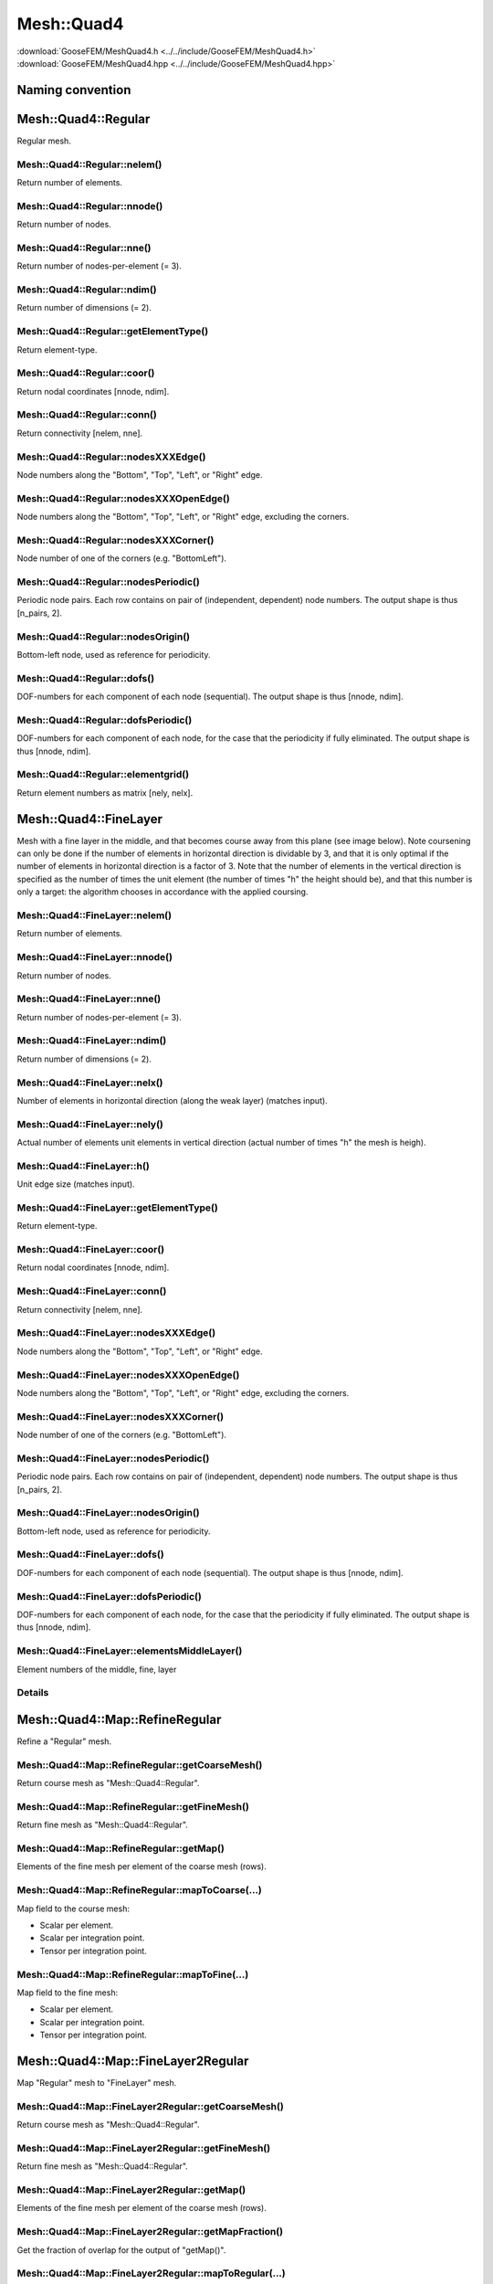 .. _MeshQuad4:

***********
Mesh::Quad4
***********

| :download:`GooseFEM/MeshQuad4.h <../../include/GooseFEM/MeshQuad4.h>`
| :download:`GooseFEM/MeshQuad4.hpp <../../include/GooseFEM/MeshQuad4.hpp>`

Naming convention
=================

.. image:: figures/MeshQuad4/naming_convention.svg
  :width: 350px
  :align: center

Mesh::Quad4::Regular
====================

Regular mesh.

.. seealso::

  | :download:`Python - example <figures/MeshQuad4/Regular/example.py>`

Mesh::Quad4::Regular::nelem()
-----------------------------

Return number of elements.

Mesh::Quad4::Regular::nnode()
-----------------------------

Return number of nodes.

Mesh::Quad4::Regular::nne()
---------------------------

Return number of nodes-per-element (= 3).

Mesh::Quad4::Regular::ndim()
----------------------------

Return number of dimensions (= 2).

Mesh::Quad4::Regular::getElementType()
--------------------------------------

Return element-type.

Mesh::Quad4::Regular::coor()
----------------------------

Return nodal coordinates [nnode, ndim].

Mesh::Quad4::Regular::conn()
----------------------------

Return connectivity [nelem, nne].

Mesh::Quad4::Regular::nodesXXXEdge()
------------------------------------

Node numbers along the "Bottom", "Top", "Left", or "Right" edge.

Mesh::Quad4::Regular::nodesXXXOpenEdge()
----------------------------------------

Node numbers along the "Bottom", "Top", "Left", or "Right" edge, excluding the corners.

Mesh::Quad4::Regular::nodesXXXCorner()
--------------------------------------

Node number of one of the corners (e.g. "BottomLeft").

Mesh::Quad4::Regular::nodesPeriodic()
-------------------------------------

Periodic node pairs. Each row contains on pair of (independent, dependent) node numbers. The output shape is thus [n_pairs, 2].

Mesh::Quad4::Regular::nodesOrigin()
-----------------------------------

Bottom-left node, used as reference for periodicity.

Mesh::Quad4::Regular::dofs()
----------------------------

DOF-numbers for each component of each node (sequential). The output shape is thus [nnode, ndim].

Mesh::Quad4::Regular::dofsPeriodic()
------------------------------------

DOF-numbers for each component of each node, for the case that the periodicity if fully eliminated. The output shape is thus [nnode, ndim].

Mesh::Quad4::Regular::elementgrid()
-----------------------------------

Return element numbers as matrix [nely, nelx].

Mesh::Quad4::FineLayer
======================

Mesh with a fine layer in the middle, and that becomes course away from this plane (see image below). Note coursening can only be done if the number of elements in horizontal direction is dividable by 3, and that it is only optimal if the number of elements in horizontal direction is a factor of 3. Note that the number of elements in the vertical direction is specified as the number of times the unit element (the number of times "h" the height should be), and that this number is only a target: the algorithm chooses in accordance with the applied coursing.

.. image:: figures/MeshQuad4/FineLayer/behaviour.svg
  :width: 800px
  :align: center

.. seealso::

  | :download:`Python - example <figures/MeshQuad4/FineLayer/example.py>`
  | :download:`Python - behaviour 'nx' <figures/MeshQuad4/FineLayer/behaviour.py>`
  | :download:`Python - element numbers <figures/MeshQuad4/FineLayer/element-numbers.py>`

Mesh::Quad4::FineLayer::nelem()
-------------------------------

Return number of elements.

Mesh::Quad4::FineLayer::nnode()
-------------------------------

Return number of nodes.

Mesh::Quad4::FineLayer::nne()
-----------------------------

Return number of nodes-per-element (= 3).

Mesh::Quad4::FineLayer::ndim()
------------------------------

Return number of dimensions (= 2).

Mesh::Quad4::FineLayer::nelx()
------------------------------

Number of elements in horizontal direction (along the weak layer) (matches input).

Mesh::Quad4::FineLayer::nely()
------------------------------

Actual number of elements unit elements in vertical direction (actual number of times "h" the mesh is heigh).

Mesh::Quad4::FineLayer::h()
---------------------------

Unit edge size (matches input).

Mesh::Quad4::FineLayer::getElementType()
----------------------------------------

Return element-type.

Mesh::Quad4::FineLayer::coor()
------------------------------

Return nodal coordinates [nnode, ndim].

Mesh::Quad4::FineLayer::conn()
------------------------------

Return connectivity [nelem, nne].

Mesh::Quad4::FineLayer::nodesXXXEdge()
--------------------------------------

Node numbers along the "Bottom", "Top", "Left", or "Right" edge.

Mesh::Quad4::FineLayer::nodesXXXOpenEdge()
------------------------------------------

Node numbers along the "Bottom", "Top", "Left", or "Right" edge, excluding the corners.

Mesh::Quad4::FineLayer::nodesXXXCorner()
----------------------------------------

Node number of one of the corners (e.g. "BottomLeft").

Mesh::Quad4::FineLayer::nodesPeriodic()
---------------------------------------

Periodic node pairs. Each row contains on pair of (independent, dependent) node numbers. The output shape is thus [n_pairs, 2].

Mesh::Quad4::FineLayer::nodesOrigin()
-------------------------------------

Bottom-left node, used as reference for periodicity.

Mesh::Quad4::FineLayer::dofs()
------------------------------

DOF-numbers for each component of each node (sequential). The output shape is thus [nnode, ndim].

Mesh::Quad4::FineLayer::dofsPeriodic()
--------------------------------------

DOF-numbers for each component of each node, for the case that the periodicity if fully eliminated. The output shape is thus [nnode, ndim].

Mesh::Quad4::FineLayer::elementsMiddleLayer()
---------------------------------------------

Element numbers of the middle, fine, layer

Details
-------

.. image:: figures/MeshQuad4/FineLayer/element_numbers.svg
  :width: 400px
  :align: center

Mesh::Quad4::Map::RefineRegular
===============================

Refine a "Regular" mesh.

Mesh::Quad4::Map::RefineRegular::getCoarseMesh()
------------------------------------------------

Return course mesh as "Mesh::Quad4::Regular".

Mesh::Quad4::Map::RefineRegular::getFineMesh()
----------------------------------------------

Return fine mesh as "Mesh::Quad4::Regular".

Mesh::Quad4::Map::RefineRegular::getMap()
-----------------------------------------

Elements of the fine mesh per element of the coarse mesh (rows).

Mesh::Quad4::Map::RefineRegular::mapToCoarse(...)
-------------------------------------------------

Map field to the course mesh:

* Scalar per element.
* Scalar per integration point.
* Tensor per integration point.

Mesh::Quad4::Map::RefineRegular::mapToFine(...)
-----------------------------------------------

Map field to the fine mesh:

* Scalar per element.
* Scalar per integration point.
* Tensor per integration point.

Mesh::Quad4::Map::FineLayer2Regular
===================================

Map "Regular" mesh to "FineLayer" mesh.

.. image:: figures/MeshQuad4/Map/FineLayer2Regular/map.svg
  :width: 350px
  :align: center

.. seealso::

  | :download:`Python - map <figures/MeshQuad4/Map/FineLayer2Regular/map.py>`
  | :download:`Python - element numbers <figures/MeshQuad4/Map/FineLayer2Regular/element-numbers.py>`

Mesh::Quad4::Map::FineLayer2Regular::getCoarseMesh()
----------------------------------------------------

Return course mesh as "Mesh::Quad4::Regular".

Mesh::Quad4::Map::FineLayer2Regular::getFineMesh()
--------------------------------------------------

Return fine mesh as "Mesh::Quad4::Regular".

Mesh::Quad4::Map::FineLayer2Regular::getMap()
---------------------------------------------

Elements of the fine mesh per element of the coarse mesh (rows).

Mesh::Quad4::Map::FineLayer2Regular::getMapFraction()
-----------------------------------------------------

Get the fraction of overlap for the output of "getMap()".

Mesh::Quad4::Map::FineLayer2Regular::mapToRegular(...)
------------------------------------------------------

Map field to the course mesh:

* Scalar per element.
* Scalar per integration point.
* Tensor per integration point.
